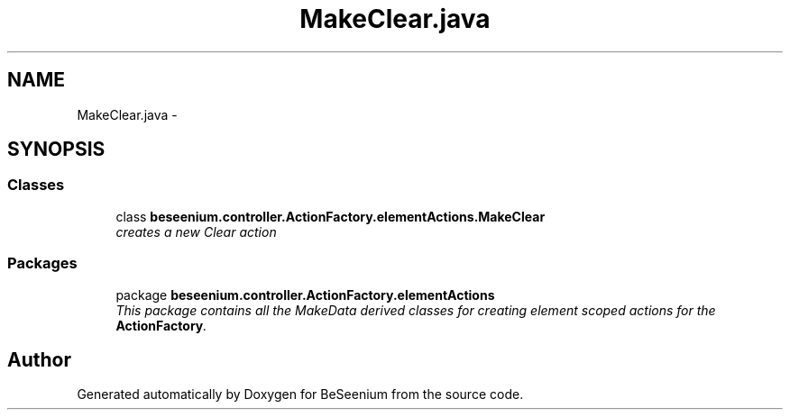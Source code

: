 .TH "MakeClear.java" 3 "Fri Sep 25 2015" "Version 1.0.0-Alpha" "BeSeenium" \" -*- nroff -*-
.ad l
.nh
.SH NAME
MakeClear.java \- 
.SH SYNOPSIS
.br
.PP
.SS "Classes"

.in +1c
.ti -1c
.RI "class \fBbeseenium\&.controller\&.ActionFactory\&.elementActions\&.MakeClear\fP"
.br
.RI "\fIcreates a new Clear action \fP"
.in -1c
.SS "Packages"

.in +1c
.ti -1c
.RI "package \fBbeseenium\&.controller\&.ActionFactory\&.elementActions\fP"
.br
.RI "\fIThis package contains all the MakeData derived classes for creating element scoped actions for the \fBActionFactory\fP\&. \fP"
.in -1c
.SH "Author"
.PP 
Generated automatically by Doxygen for BeSeenium from the source code\&.
